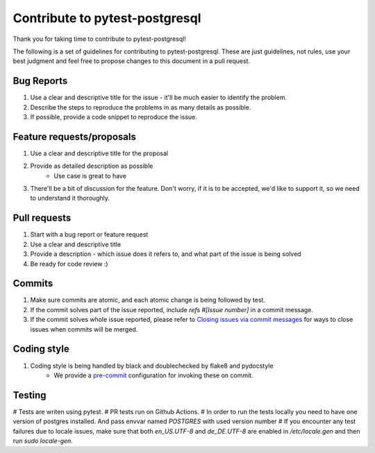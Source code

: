 Contribute to pytest-postgresql
==============

Thank you for taking time to contribute to pytest-postgresql!

The following is a set of guidelines for contributing to pytest-postgresql. These are just guidelines, not rules, use your best judgment and feel free to propose changes to this document in a pull request.

Bug Reports
-----------

#. Use a clear and descriptive title for the issue - it'll be much easier to identify the problem.
#. Describe the steps to reproduce the problems in as many details as possible.
#. If possible, provide a code snippet to reproduce the issue.

Feature requests/proposals
--------------------------

#. Use a clear and descriptive title for the proposal
#. Provide as detailed description as possible
    * Use case is great to have
#. There'll be a bit of discussion for the feature. Don't worry, if it is to be accepted, we'd like to support it, so we need to understand it thoroughly.
  

Pull requests
-------------

#. Start with a bug report or feature request
#. Use a clear and descriptive title
#. Provide a description - which issue does it refers to, and what part of the issue is being solved
#. Be ready for code review :)

Commits
-------

#. Make sure commits are atomic, and each atomic change is being followed by test.
#. If the commit solves part of the issue reported, include *refs #[Issue number]* in a commit message.
#. If the commit solves whole issue reported, please refer to `Closing issues via commit messages <https://help.github.com/articles/closing-issues-via-commit-messages/>`_ for ways to close issues when commits will be merged.


Coding style
------------

#. Coding style is being handled by black and doublechecked by flake8 and pydocstyle
    * We provide a `pre-commit <https://pre-commit.com/>`_ configuration for invoking these on commit.

Testing
-------

# Tests are writen using pytest.
# PR tests run on Github Actions.
# In order to run the tests locally you need to have one version of postgres installed. And pass envvar named `POSTGRES` with used version number
# If you encounter any test failures due to locale issues, make sure that both `en_US.UTF-8` and `de_DE.UTF-8` are enabled in `/etc/locale.gen` and then run `sudo locale-gen`.
